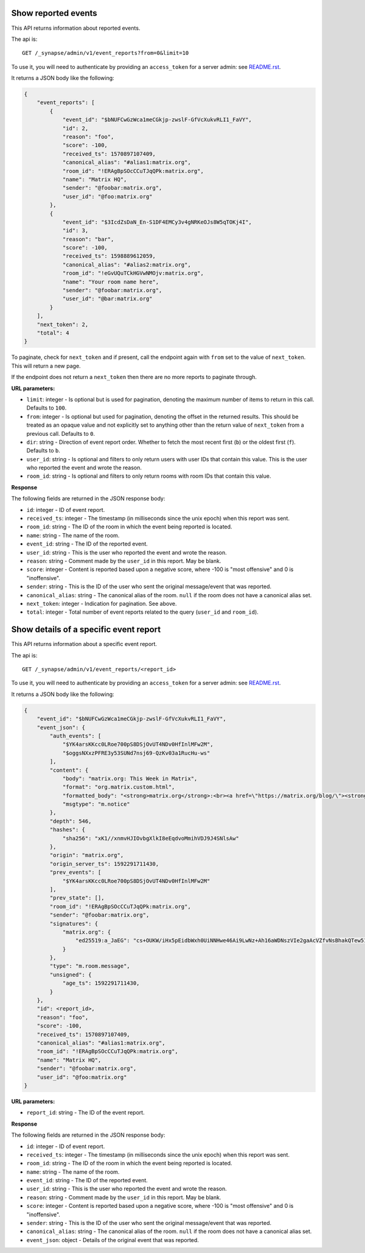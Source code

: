 Show reported events
====================

This API returns information about reported events.

The api is::

    GET /_synapse/admin/v1/event_reports?from=0&limit=10

To use it, you will need to authenticate by providing an ``access_token`` for a
server admin: see `README.rst <README.rst>`_.

It returns a JSON body like the following:

.. code:: jsonc

    {
        "event_reports": [
            {
                "event_id": "$bNUFCwGzWca1meCGkjp-zwslF-GfVcXukvRLI1_FaVY",
                "id": 2,
                "reason": "foo",
                "score": -100,
                "received_ts": 1570897107409,
                "canonical_alias": "#alias1:matrix.org",
                "room_id": "!ERAgBpSOcCCuTJqQPk:matrix.org",
                "name": "Matrix HQ",
                "sender": "@foobar:matrix.org",
                "user_id": "@foo:matrix.org"
            },
            {
                "event_id": "$3IcdZsDaN_En-S1DF4EMCy3v4gNRKeOJs8W5qTOKj4I",
                "id": 3,
                "reason": "bar",
                "score": -100,
                "received_ts": 1598889612059,
                "canonical_alias": "#alias2:matrix.org",
                "room_id": "!eGvUQuTCkHGVwNMOjv:matrix.org",
                "name": "Your room name here",
                "sender": "@foobar:matrix.org",
                "user_id": "@bar:matrix.org"
            }
        ],
        "next_token": 2,
        "total": 4
    }

To paginate, check for ``next_token`` and if present, call the endpoint again
with ``from`` set to the value of ``next_token``. This will return a new page.

If the endpoint does not return a ``next_token`` then there are no more
reports to paginate through.

**URL parameters:**

- ``limit``: integer - Is optional but is used for pagination,
  denoting the maximum number of items to return in this call. Defaults to ``100``.
- ``from``: integer - Is optional but used for pagination,
  denoting the offset in the returned results. This should be treated as an opaque value and
  not explicitly set to anything other than the return value of ``next_token`` from a previous call.
  Defaults to ``0``.
- ``dir``: string - Direction of event report order. Whether to fetch the most recent first (``b``) or the
  oldest first (``f``). Defaults to ``b``.
- ``user_id``: string - Is optional and filters to only return users with user IDs that contain this value.
  This is the user who reported the event and wrote the reason.
- ``room_id``: string - Is optional and filters to only return rooms with room IDs that contain this value.

**Response**

The following fields are returned in the JSON response body:

- ``id``: integer - ID of event report.
- ``received_ts``: integer - The timestamp (in milliseconds since the unix epoch) when this report was sent.
- ``room_id``: string - The ID of the room in which the event being reported is located.
- ``name``: string - The name of the room.
- ``event_id``: string - The ID of the reported event.
- ``user_id``: string - This is the user who reported the event and wrote the reason.
- ``reason``: string - Comment made by the ``user_id`` in this report. May be blank.
- ``score``: integer - Content is reported based upon a negative score, where -100 is "most offensive" and 0 is "inoffensive".
- ``sender``: string - This is the ID of the user who sent the original message/event that was reported.
- ``canonical_alias``: string - The canonical alias of the room. ``null`` if the room does not have a canonical alias set.
- ``next_token``: integer - Indication for pagination. See above.
- ``total``: integer - Total number of event reports related to the query (``user_id`` and ``room_id``).

Show details of a specific event report
=======================================

This API returns information about a specific event report.

The api is::

    GET /_synapse/admin/v1/event_reports/<report_id>

To use it, you will need to authenticate by providing an ``access_token`` for a
server admin: see `README.rst <README.rst>`_.

It returns a JSON body like the following:

.. code:: jsonc

    {
        "event_id": "$bNUFCwGzWca1meCGkjp-zwslF-GfVcXukvRLI1_FaVY",
        "event_json": {
            "auth_events": [
                "$YK4arsKKcc0LRoe700pS8DSjOvUT4NDv0HfInlMFw2M",
                "$oggsNXxzPFRE3y53SUNd7nsj69-QzKv03a1RucHu-ws"
            ],
            "content": {
                "body": "matrix.org: This Week in Matrix",
                "format": "org.matrix.custom.html",
                "formatted_body": "<strong>matrix.org</strong>:<br><a href=\"https://matrix.org/blog/\"><strong>This Week in Matrix</strong></a>",
                "msgtype": "m.notice"
            },
            "depth": 546,
            "hashes": {
                "sha256": "xK1//xnmvHJIOvbgXlkI8eEqdvoMmihVDJ9J4SNlsAw"
            },
            "origin": "matrix.org",
            "origin_server_ts": 1592291711430,
            "prev_events": [
                "$YK4arsKKcc0LRoe700pS8DSjOvUT4NDv0HfInlMFw2M"
            ],
            "prev_state": [],
            "room_id": "!ERAgBpSOcCCuTJqQPk:matrix.org",
            "sender": "@foobar:matrix.org",
            "signatures": {
                "matrix.org": {
                    "ed25519:a_JaEG": "cs+OUKW/iHx5pEidbWxh0UiNNHwe46Ai9LwNz+Ah16aWDNszVIe2gaAcVZfvNsBhakQTew51tlKmL2kspXk/Dg"
                }
            },
            "type": "m.room.message",
            "unsigned": {
                "age_ts": 1592291711430,
            }
        },
        "id": <report_id>,
        "reason": "foo",
        "score": -100,
        "received_ts": 1570897107409,
        "canonical_alias": "#alias1:matrix.org",
        "room_id": "!ERAgBpSOcCCuTJqQPk:matrix.org",
        "name": "Matrix HQ",
        "sender": "@foobar:matrix.org",
        "user_id": "@foo:matrix.org"
    }

**URL parameters:**

- ``report_id``: string - The ID of the event report.

**Response**

The following fields are returned in the JSON response body:

- ``id``: integer - ID of event report.
- ``received_ts``: integer - The timestamp (in milliseconds since the unix epoch) when this report was sent.
- ``room_id``: string - The ID of the room in which the event being reported is located.
- ``name``: string - The name of the room.
- ``event_id``: string - The ID of the reported event.
- ``user_id``: string - This is the user who reported the event and wrote the reason.
- ``reason``: string - Comment made by the ``user_id`` in this report. May be blank.
- ``score``: integer - Content is reported based upon a negative score, where -100 is "most offensive" and 0 is "inoffensive".
- ``sender``: string - This is the ID of the user who sent the original message/event that was reported.
- ``canonical_alias``: string - The canonical alias of the room. ``null`` if the room does not have a canonical alias set.
- ``event_json``: object - Details of the original event that was reported.
